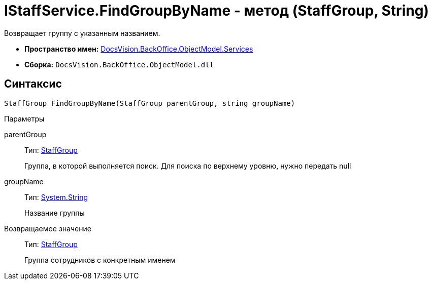 = IStaffService.FindGroupByName - метод (StaffGroup, String)

Возвращает группу с указанным названием.

* *Пространство имен:* xref:api/DocsVision/BackOffice/ObjectModel/Services/Services_NS.adoc[DocsVision.BackOffice.ObjectModel.Services]
* *Сборка:* `DocsVision.BackOffice.ObjectModel.dll`

== Синтаксис

[source,csharp]
----
StaffGroup FindGroupByName(StaffGroup parentGroup, string groupName)
----

Параметры

parentGroup::
Тип: xref:api/DocsVision/BackOffice/ObjectModel/StaffGroup_CL.adoc[StaffGroup]
+
Группа, в которой выполняется поиск. Для поиска по верхнему уровню, нужно передать null
groupName::
Тип: http://msdn.microsoft.com/ru-ru/library/system.string.aspx[System.String]
+
Название группы

Возвращаемое значение::
Тип: xref:api/DocsVision/BackOffice/ObjectModel/StaffGroup_CL.adoc[StaffGroup]
+
Группа сотрудников с конкретным именем
